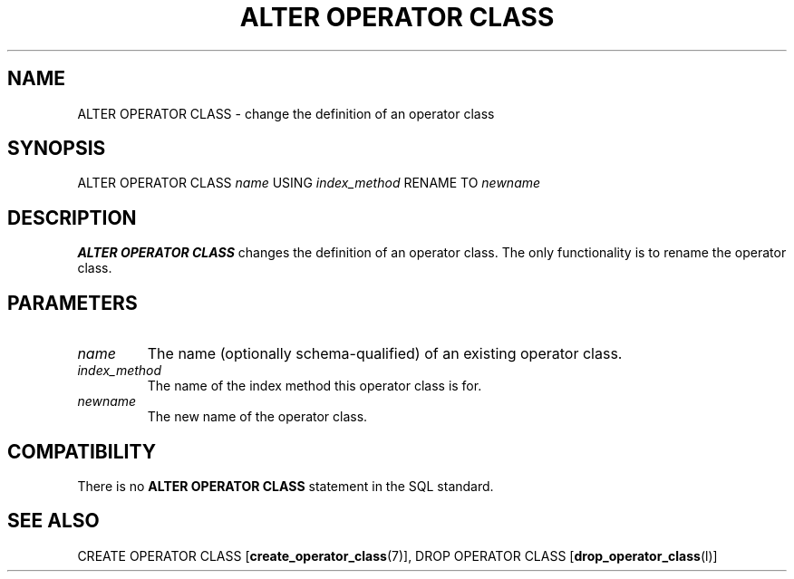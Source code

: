 .\\" auto-generated by docbook2man-spec $Revision: 1.1 $
.TH "ALTER OPERATOR CLASS" "7" "2003-11-02" "SQL - Language Statements" "SQL Commands"
.SH NAME
ALTER OPERATOR CLASS \- change the definition of an operator class

.SH SYNOPSIS
.sp
.nf
ALTER OPERATOR CLASS \fIname\fR USING \fIindex_method\fR RENAME TO \fInewname\fR
.sp
.fi
.SH "DESCRIPTION"
.PP
\fBALTER OPERATOR CLASS\fR changes the definition of
an operator class. The only functionality is to rename the
operator class.
.SH "PARAMETERS"
.TP
\fB\fIname\fB\fR
The name (optionally schema-qualified) of an existing operator
class.
.TP
\fB\fIindex_method\fB\fR
The name of the index method this operator class is for.
.TP
\fB\fInewname\fB\fR
The new name of the operator class.
.SH "COMPATIBILITY"
.PP
There is no \fBALTER OPERATOR CLASS\fR statement in
the SQL standard.
.SH "SEE ALSO"
CREATE OPERATOR CLASS [\fBcreate_operator_class\fR(7)], DROP OPERATOR CLASS [\fBdrop_operator_class\fR(l)]

